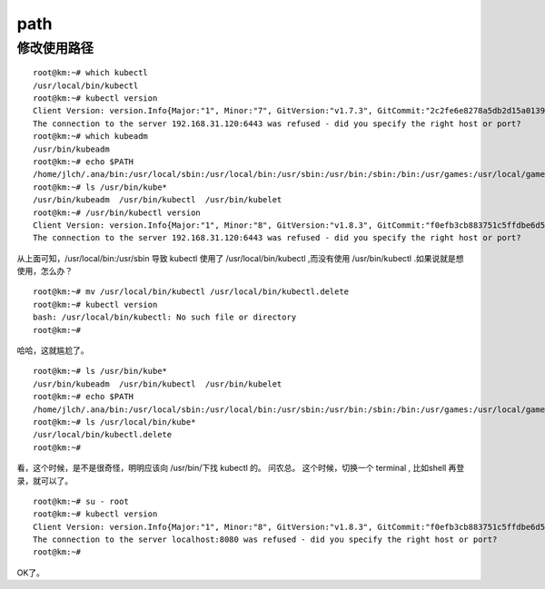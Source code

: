 ===========================
path
===========================


修改使用路径
=====================
::

    root@km:~# which kubectl
    /usr/local/bin/kubectl
    root@km:~# kubectl version
    Client Version: version.Info{Major:"1", Minor:"7", GitVersion:"v1.7.3", GitCommit:"2c2fe6e8278a5db2d15a013987b53968c743f2a1", GitTreeState:"clean", BuildDate:"2017-08-03T07:00:21Z", GoVersion:"go1.8.3", Compiler:"gc", Platform:"linux/amd64"}
    The connection to the server 192.168.31.120:6443 was refused - did you specify the right host or port?
    root@km:~# which kubeadm
    /usr/bin/kubeadm
    root@km:~# echo $PATH
    /home/jlch/.ana/bin:/usr/local/sbin:/usr/local/bin:/usr/sbin:/usr/bin:/sbin:/bin:/usr/games:/usr/local/games
    root@km:~# ls /usr/bin/kube*
    /usr/bin/kubeadm  /usr/bin/kubectl  /usr/bin/kubelet
    root@km:~# /usr/bin/kubectl version
    Client Version: version.Info{Major:"1", Minor:"8", GitVersion:"v1.8.3", GitCommit:"f0efb3cb883751c5ffdbe6d515f3cb4fbe7b7acd", GitTreeState:"clean", BuildDate:"2017-11-08T18:39:33Z", GoVersion:"go1.8.3", Compiler:"gc", Platform:"linux/amd64"}
    The connection to the server 192.168.31.120:6443 was refused - did you specify the right host or port?

从上面可知，/usr/local/bin:/usr/sbin 导致 kubectl 使用了 /usr/local/bin/kubectl ,而没有使用 /usr/bin/kubectl .如果说就是想使用，怎么办？

::

    root@km:~# mv /usr/local/bin/kubectl /usr/local/bin/kubectl.delete
    root@km:~# kubectl version
    bash: /usr/local/bin/kubectl: No such file or directory
    root@km:~# 

哈哈，这就尴尬了。

::

    root@km:~# ls /usr/bin/kube*
    /usr/bin/kubeadm  /usr/bin/kubectl  /usr/bin/kubelet
    root@km:~# echo $PATH
    /home/jlch/.ana/bin:/usr/local/sbin:/usr/local/bin:/usr/sbin:/usr/bin:/sbin:/bin:/usr/games:/usr/local/games
    root@km:~# ls /usr/local/bin/kube*
    /usr/local/bin/kubectl.delete
    root@km:~# 

看，这个时候，是不是很奇怪，明明应该向 /usr/bin/下找 kubectl 的。
问农总。
这个时候，切换一个 terminal , 比如shell 再登录，就可以了。

::

    root@km:~# su - root
    root@km:~# kubectl version
    Client Version: version.Info{Major:"1", Minor:"8", GitVersion:"v1.8.3", GitCommit:"f0efb3cb883751c5ffdbe6d515f3cb4fbe7b7acd", GitTreeState:"clean", BuildDate:"2017-11-08T18:39:33Z", GoVersion:"go1.8.3", Compiler:"gc", Platform:"linux/amd64"}
    The connection to the server localhost:8080 was refused - did you specify the right host or port?
    root@km:~# 

OK了。